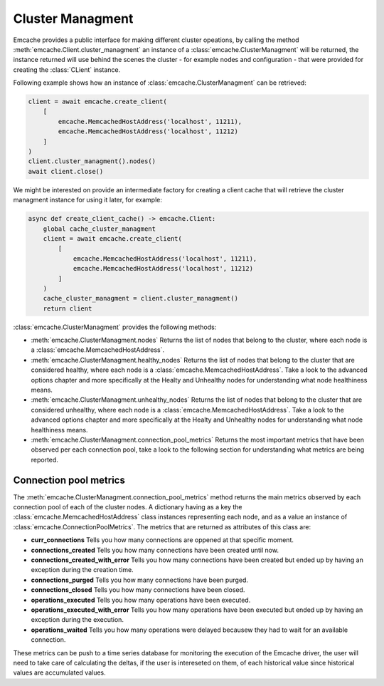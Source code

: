 Cluster Managment
-----------------

Emcache provides a public interface for making different cluster opeations, by calling the method :meth:`emcache.Client.cluster_managment` an instance of a :class:`emcache.ClusterManagment`
will be returned, the instance returned will use behind the scenes the cluster - for example nodes and configuration - that were provided for creating the :class:`CLient` instance.

Following example shows how an instance of :class:`emcache.ClusterManagment` can be retrieved:

.. code-block:: python

    client = await emcache.create_client(
        [
            emcache.MemcachedHostAddress('localhost', 11211),
            emcache.MemcachedHostAddress('localhost', 11212)
        ]
    )
    client.cluster_managment().nodes()
    await client.close()


We might be interested on provide an intermediate factory for creating a client cache that will retrieve the cluster managment instance for using it later, for example:

.. code-block:: python

    async def create_client_cache() -> emcache.Client:
        global cache_cluster_managment
        client = await emcache.create_client(
            [
                emcache.MemcachedHostAddress('localhost', 11211),
                emcache.MemcachedHostAddress('localhost', 11212)
            ]
        )
        cache_cluster_managment = client.cluster_managment()
        return client

:class:`emcache.ClusterManagment` provides the following methods:

- :meth:`emcache.ClusterManagment.nodes` Returns the list of nodes that belong to the cluster, where each node is a :class:`emcache.MemcachedHostAddress`.
- :meth:`emcache.ClusterManagment.healthy_nodes` Returns the list of nodes that belong to the cluster that are considered healthy, where each node is a :class:`emcache.MemcachedHostAddress`. Take a look to
  the advanced options chapter and more specifically at the Healty and Unhealthy nodes for understanding what node healthiness means.
- :meth:`emcache.ClusterManagment.unhealthy_nodes` Returns the list of nodes that belong to the cluster that are considered unhealthy, where each node is a :class:`emcache.MemcachedHostAddress`. Take a look to
  the advanced options chapter and more specifically at the Healty and Unhealthy nodes for understanding what node healthiness means.
- :meth:`emcache.ClusterManagment.connection_pool_metrics` Returns the most important metrics that have been observed per each connection pool, take a look to the following section for understanding what
  metrics are being reported.

Connection pool metrics
^^^^^^^^^^^^^^^^^^^^^^^

The :meth:`emcache.ClusterManagment.connection_pool_metrics` method returns the main metrics observed by each connection pool of each of the cluster nodes. A dictionary having as
a key the :class:`emcache.MemcachedHostAddress` class instances representing each node, and as a value an instance of :class:`emcache.ConnectionPoolMetrics`. The metrics that are
returned as attributes of this class are:

- **curr_connections** Tells you how many connections are oppened at that specific moment.
- **connections_created** Tells you how many connections have been created until now.
- **connections_created_with_error** Tells you how many connections have been created but ended up by having an exception during the creation time.
- **connections_purged** Tells you how many connections have been purged.
- **connections_closed** Tells you how many connections have been closed.
- **operations_executed** Tells you how many operations have been executed.
- **operations_executed_with_error** Tells you how many operations have been executed but ended up by having an exception during the execution.
- **operations_waited** Tells you how many operations were delayed becausew they had to wait for an available connection.

These metrics can be push to a time series database for monitoring the execution of the Emcache driver, the user will need to take care of calculating the deltas, if the user is intereseted on them, of each historical value since historical values are accumulated values.
